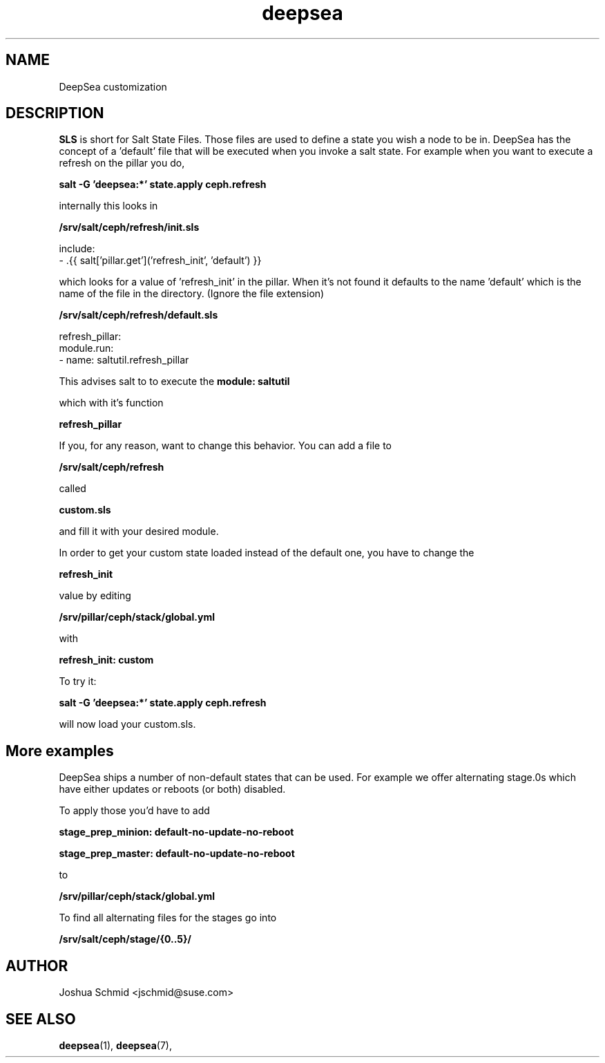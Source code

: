 .TH deepsea 7
.SH NAME
DeepSea customization
.SH DESCRIPTION
.B SLS 
is short for Salt State Files. Those files are used to define a state you wish a node to be in.
DeepSea has the concept of a 'default' file that will be executed when you invoke a salt state.
For example when you want to execute a refresh on the pillar you do,

.B salt -G 'deepsea:*' state.apply ceph.refresh

internally this looks in

.B /srv/salt/ceph/refresh/init.sls

include:
  - .{{ salt['pillar.get']('refresh_init', 'default') }}

which looks for a value of 'refresh_init' in the pillar. When it's not found it defaults to the name 'default' which is the name of the file in the directory. (Ignore the file extension)

.B /srv/salt/ceph/refresh/default.sls

refresh_pillar:
  module.run:
    - name: saltutil.refresh_pillar

This advises salt to to execute the 
.B module: saltutil 

which with it's function 

.B refresh_pillar

If you, for any reason, want to change this behavior. You can add a file to 

.B /srv/salt/ceph/refresh

called 

.B custom.sls

and fill it with your desired module.

In order to get your custom state loaded instead of the default one, you have to change the 

.B refresh_init 

value by editing

.B /srv/pillar/ceph/stack/global.yml

with

.B refresh_init: custom

To try it:

.B salt -G 'deepsea:*' state.apply ceph.refresh

will now load your custom.sls.

.SH More examples


DeepSea ships a number of non-default states that can be used. For example we offer alternating stage.0s which 
have either updates or reboots (or both) disabled.

To apply those you'd have to add 

.B stage_prep_minion: default-no-update-no-reboot

.B stage_prep_master: default-no-update-no-reboot

to 

.B /srv/pillar/ceph/stack/global.yml

To find all alternating files for the stages go into 

.B /srv/salt/ceph/stage/{0..5}/

.SH AUTHOR
Joshua Schmid <jschmid@suse.com>
.SH SEE ALSO
.BR deepsea (1),
.BR deepsea (7),
